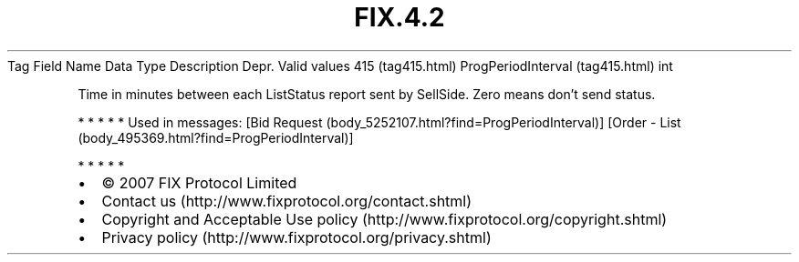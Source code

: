 .TH FIX.4.2 "" "" "Tag #415"
Tag
Field Name
Data Type
Description
Depr.
Valid values
415 (tag415.html)
ProgPeriodInterval (tag415.html)
int
.PP
Time in minutes between each ListStatus report sent by SellSide.
Zero means don’t send status.
.PP
   *   *   *   *   *
Used in messages:
[Bid Request (body_5252107.html?find=ProgPeriodInterval)]
[Order - List (body_495369.html?find=ProgPeriodInterval)]
.PP
   *   *   *   *   *
.PP
.PP
.IP \[bu] 2
© 2007 FIX Protocol Limited
.IP \[bu] 2
Contact us (http://www.fixprotocol.org/contact.shtml)
.IP \[bu] 2
Copyright and Acceptable Use policy (http://www.fixprotocol.org/copyright.shtml)
.IP \[bu] 2
Privacy policy (http://www.fixprotocol.org/privacy.shtml)

